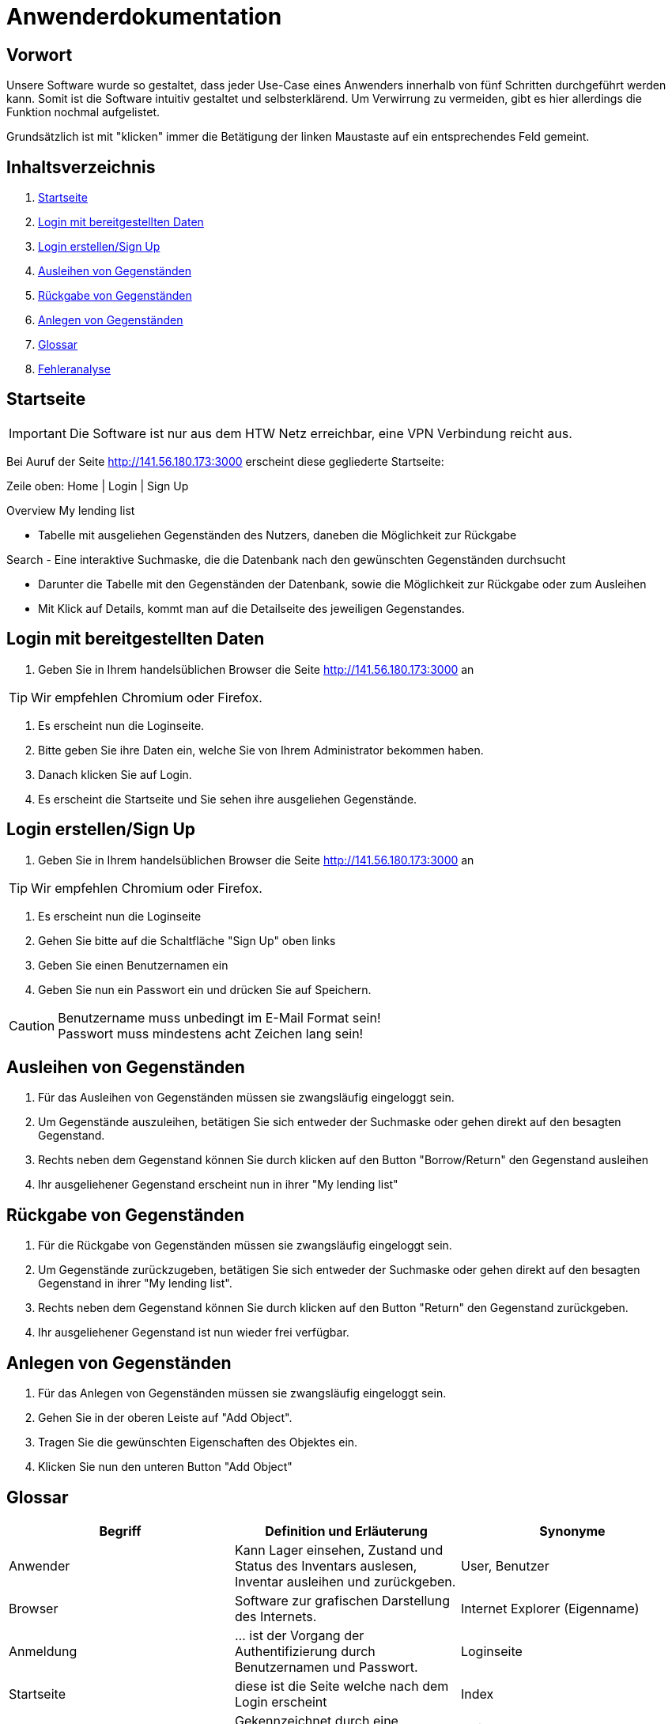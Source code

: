 = Anwenderdokumentation

== Vorwort 

Unsere Software wurde so gestaltet, dass jeder Use-Case eines Anwenders innerhalb von fünf Schritten durchgeführt werden kann.
Somit ist die Software intuitiv gestaltet und selbsterklärend. Um Verwirrung zu vermeiden, gibt es hier allerdings die Funktion nochmal aufgelistet.

Grundsätzlich ist mit "klicken" immer die Betätigung der linken Maustaste auf ein entsprechendes Feld gemeint.

== Inhaltsverzeichnis

[arabic]
. <<Startseite>>
. <<Login mit bereitgestellten Daten>>
. <<Login erstellen/Sign Up>>
. <<Ausleihen von Gegenständen>>
. <<Rückgabe von Gegenständen>>
. <<Anlegen von Gegenständen>>
. <<Glossar>>
. <<Fehleranalyse>>

== Startseite

IMPORTANT: Die Software ist nur aus dem HTW Netz erreichbar, eine VPN Verbindung reicht aus.

Bei Auruf der Seite http://141.56.180.173:3000 erscheint diese gegliederte Startseite:

Zeile oben: Home | Login | Sign Up

Overview
My lending list

- Tabelle mit ausgeliehen Gegenständen des Nutzers, daneben die Möglichkeit zur Rückgabe

Search
- Eine interaktive Suchmaske, die die Datenbank nach den gewünschten Gegenständen durchsucht

- Darunter die Tabelle mit den Gegenständen der Datenbank, sowie die Möglichkeit zur Rückgabe oder zum Ausleihen
- Mit Klick auf Details, kommt man auf die Detailseite des jeweiligen Gegenstandes.

== Login mit bereitgestellten Daten

. Geben Sie in Ihrem handelsüblichen Browser die Seite http://141.56.180.173:3000 an 

TIP: Wir empfehlen Chromium oder Firefox.

. Es erscheint nun die Loginseite.

. Bitte geben Sie ihre Daten ein, welche Sie von Ihrem Administrator bekommen haben.

. Danach klicken Sie auf Login.

. Es erscheint die Startseite und Sie sehen ihre ausgeliehen Gegenstände.

== Login erstellen/Sign Up

. Geben Sie in Ihrem handelsüblichen Browser die Seite http://141.56.180.173:3000 an 

TIP: Wir empfehlen Chromium oder Firefox.

. Es erscheint nun die Loginseite

. Gehen Sie bitte auf die Schaltfläche "Sign Up" oben links

. Geben Sie einen Benutzernamen ein 

. Geben Sie nun ein Passwort ein und drücken Sie auf Speichern.

CAUTION: Benutzername muss unbedingt im E-Mail Format sein! +
Passwort muss mindestens acht Zeichen lang sein!


== Ausleihen von Gegenständen

. Für das Ausleihen von Gegenständen müssen sie zwangsläufig eingeloggt sein.

. Um Gegenstände auszuleihen, betätigen Sie sich entweder der Suchmaske oder gehen direkt auf den besagten Gegenstand.

. Rechts neben dem Gegenstand können Sie durch klicken auf den Button "Borrow/Return" den Gegenstand ausleihen

. Ihr ausgeliehener Gegenstand erscheint nun in ihrer "My lending list"

== Rückgabe von Gegenständen

. Für die Rückgabe von Gegenständen müssen sie zwangsläufig eingeloggt sein.

. Um Gegenstände zurückzugeben, betätigen Sie sich entweder der Suchmaske oder gehen direkt auf den besagten Gegenstand in ihrer "My lending list".

. Rechts neben dem Gegenstand können Sie durch klicken auf den Button "Return" den Gegenstand zurückgeben.

. Ihr ausgeliehener Gegenstand ist nun wieder frei verfügbar.

== Anlegen von Gegenständen

. Für das Anlegen von Gegenständen müssen sie zwangsläufig eingeloggt sein.

. Gehen Sie in der oberen Leiste auf "Add Object".

. Tragen Sie die gewünschten Eigenschaften des Objektes ein.

. Klicken Sie nun den unteren Button "Add Object"



== Glossar
[%header]
|===
| Begriff | Definition und Erläuterung | Synonyme
//| Kommissionierung | Bereitstellung von Waren aus einem Lager entsprechend eines Kundenauftrags | (keine)

| Anwender
| Kann Lager einsehen, Zustand und Status des Inventars auslesen, Inventar ausleihen und zurückgeben.
| User, Benutzer

| Browser
| Software zur grafischen Darstellung des Internets.
| Internet Explorer (Eigenname)

| Anmeldung
| ... ist der Vorgang der Authentifizierung durch Benutzernamen und Passwort.
| Loginseite

| Startseite
| diese ist die Seite welche nach dem Login erscheint
| Index

| Gegenstand
| Gekennzeichnet durch eine eindeutige Nummer.
| Objekt

| Status
| Beschreibt den Verfügbarkeitszustand eines Gegenstandes. +
Kann die Werte verfügbar, ausgeliehen, in Wartung annehmen.
Oder beschreibt den Verfügbarkeitszustand eines Lagerfachs. Kann die Werte Gegenstand in diesem Fach wurde ausgliehen, Gegenstand befindet sich in diesem Fach, leer annehmen. 
| Zustand

| Rechte
| Regelt die verschiedenen Ebenen und Vererbungen diverser Rechte zum Anlegen, ändern und löschen des Inventars
| Userrechte, Anwenderrechte
|===

== Fehleranalyse

Bekannte Fehler und deren Lösungen lauten folgendermaßen:

[%header, cols="2,1,3"]
|===
| Fehler | Auftretende Seite | Lösung

| Login nicht erfolgreich | Loginseite | Bitte prüfen Sie ihr Benutzernamen und/oder Passwort oder wenden Sie sich an ihren Administrator.
| Die Seite reagiert nicht | Alle Seiten | Bitte führen Sie den Klick nach 10sec erneut aus oder wenden Sie sich an ihren Administrator.
| Das Ausleihen von Gegenständen ist nicht möglich | Oberfläche | Sie haben entweder zu viele Gegenstände bereits ausgeliehen oder ihr Account wurde gesperrt, bitte wenden Sie sich an ihren Administrator
|===

